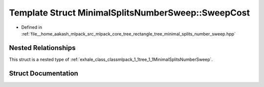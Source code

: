 .. _exhale_struct_structmlpack_1_1tree_1_1MinimalSplitsNumberSweep_1_1SweepCost:

Template Struct MinimalSplitsNumberSweep::SweepCost
===================================================

- Defined in :ref:`file__home_aakash_mlpack_src_mlpack_core_tree_rectangle_tree_minimal_splits_number_sweep.hpp`


Nested Relationships
--------------------

This struct is a nested type of :ref:`exhale_class_classmlpack_1_1tree_1_1MinimalSplitsNumberSweep`.


Struct Documentation
--------------------


.. doxygenstruct:: mlpack::tree::MinimalSplitsNumberSweep::SweepCost
   :members:
   :protected-members:
   :undoc-members: